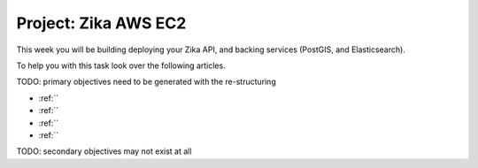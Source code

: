 .. _projects-zika-aws-ec2_project:

=====================
Project: Zika AWS EC2 
=====================

This week you will be building deploying your Zika API, and backing services (PostGIS, and Elasticsearch). 

To help you with this task look over the following articles.

TODO: primary objectives need to be generated with the re-structuring

- :ref:``
- :ref:``
- :ref:``
- :ref:``

TODO: secondary objectives may not exist at all